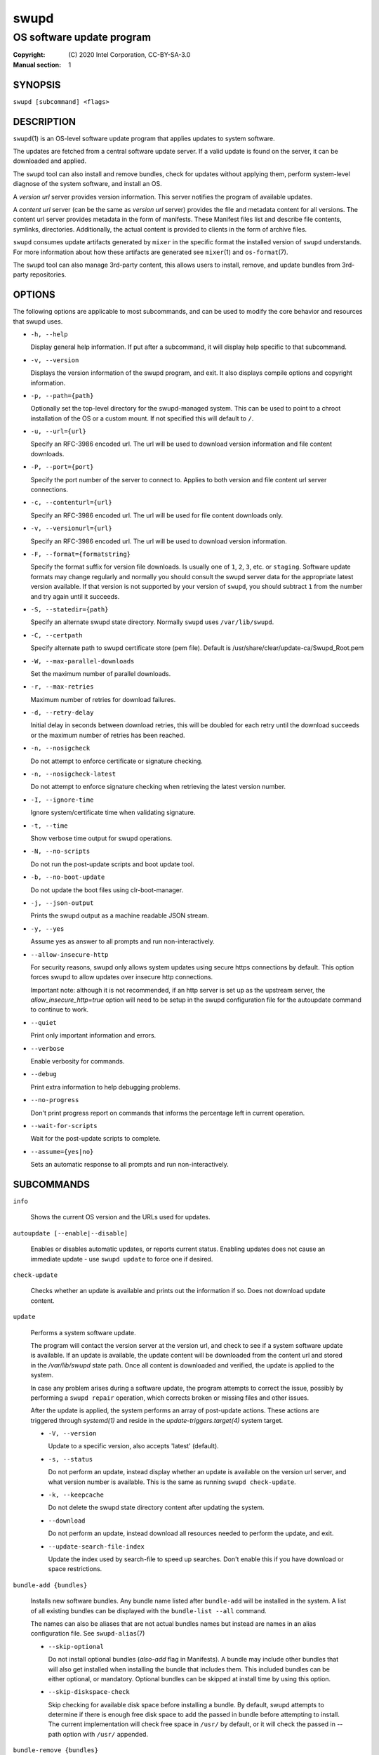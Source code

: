 =====
swupd
=====

--------------------------
OS software update program
--------------------------

:Copyright: \(C) 2020 Intel Corporation, CC-BY-SA-3.0
:Manual section: 1


SYNOPSIS
========

``swupd [subcommand] <flags>``


DESCRIPTION
===========

``swupd``\(1) is an OS-level software update program that applies updates
to system software.

The updates are fetched from a central software update server. If a
valid update is found on the server, it can be downloaded and applied.

The ``swupd`` tool can also install and remove bundles, check for
updates without applying them, perform system-level diagnose of
the system software, and install an OS.

A *version url* server provides version information. This server
notifies the program of available updates.

A *content url* server (can be the same as *version url* server)
provides the file and metadata content for all versions. The content url
server provides metadata in the form of manifests. These Manifest files
list and describe file contents, symlinks, directories. Additionally,
the actual content is provided to clients in the form of archive files.

``swupd`` consumes update artifacts generated by ``mixer`` in the specific
format the installed version of ``swupd`` understands. For more information
about how these artifacts are generated see ``mixer``\(1) and ``os-format``\(7).

The ``swupd`` tool can also manage 3rd-party content, this allows users to
install, remove, and update bundles from 3rd-party repositories.

OPTIONS
=======

The following options are applicable to most subcommands, and can be
used to modify the core behavior and resources that swupd uses.

-  ``-h, --help``

   Display general help information. If put after a subcommand, it will
   display help specific to that subcommand.

-  ``-v, --version``

   Displays the version information of the swupd program, and exit. It also
   displays compile options and copyright information.

-  ``-p, --path={path}``

   Optionally set the top-level directory for the swupd-managed system.
   This can be used to point to a chroot installation of the OS or a custom mount.
   If not specified this will default to ``/``.

-  ``-u, --url={url}``

   Specify an RFC-3986 encoded url. The url will be used to download
   version information and file content downloads.

-  ``-P, --port={port}``

   Specify the port number of the server to connect to. Applies to both
   version and file content url server connections.

-  ``-c, --contenturl={url}``

   Specify an RFC-3986 encoded url. The url will be used for file
   content downloads only.

-  ``-v, --versionurl={url}``

   Specify an RFC-3986 encoded url. The url will be used to download
   version information.

-  ``-F, --format={formatstring}``

   Specify the format suffix for version file downloads. Is usually one
   of ``1``, ``2``, ``3``, etc. or ``staging``. Software update formats
   may change regularly and normally you should consult the swupd server
   data for the appropriate latest version available. If that version is
   not supported by your version of ``swupd``, you should subtract ``1``
   from the number and try again until it succeeds.

-  ``-S, --statedir={path}``

   Specify an alternate swupd state directory. Normally ``swupd`` uses
   ``/var/lib/swupd``.

-  ``-C, --certpath``

   Specify alternate path to swupd certificate store (pem file).
   Default is /usr/share/clear/update-ca/Swupd_Root.pem

-  ``-W, --max-parallel-downloads``

   Set the maximum number of parallel downloads.

-  ``-r, --max-retries``

   Maximum number of retries for download failures.

-  ``-d, --retry-delay``

   Initial delay in seconds between download retries, this will be
   doubled for each retry until the download succeeds or the maximum
   number of retries has been reached.

-  ``-n, --nosigcheck``

   Do not attempt to enforce certificate or signature checking.

-  ``-n, --nosigcheck-latest``

   Do not attempt to enforce signature checking when retrieving the latest version number.

-  ``-I, --ignore-time``

   Ignore system/certificate time when validating signature.

-  ``-t, --time``

   Show verbose time output for swupd operations.

-  ``-N, --no-scripts``

   Do not run the post-update scripts and boot update tool.

-  ``-b, --no-boot-update``

   Do not update the boot files using clr-boot-manager.

-  ``-j, --json-output``

   Prints the swupd output as a machine readable JSON stream.

-  ``-y, --yes``

   Assume yes as answer to all prompts and run non-interactively.

-  ``--allow-insecure-http``

   For security reasons, swupd only allows system updates using
   secure https connections by default. This option forces swupd
   to allow updates over insecure http connections.

   Important note: although it is not recommended, if an http server is
   set up as the upstream server, the `allow_insecure_http=true` option will
   need to be setup in the swupd configuration file for the autoupdate command
   to continue to work.

-  ``--quiet``

   Print only important information and errors.

-  ``--verbose``

   Enable verbosity for commands.

-  ``--debug``

   Print extra information to help debugging problems.

-  ``--no-progress``

   Don't print progress report on commands that informs the percentage left in current operation.

-  ``--wait-for-scripts``

   Wait for the post-update scripts to complete.

-  ``--assume={yes|no}``

   Sets an automatic response to all prompts and run non-interactively.


SUBCOMMANDS
===========

``info``

    Shows the current OS version and the URLs used for updates.

``autoupdate [--enable|--disable]``

    Enables or disables automatic updates, or reports current
    status. Enabling updates does not cause an immediate update -
    use ``swupd update`` to force one if desired.

``check-update``

    Checks whether an update is available and prints out the information
    if so. Does not download update content.

``update``

    Performs a system software update.

    The program will contact the version server at the version url, and
    check to see if a system software update is available. If an update
    is available, the update content will be downloaded from the content
    url and stored in the `/var/lib/swupd` state path. Once all content
    is downloaded and verified, the update is applied to the system.

    In case any problem arises during a software update, the program
    attempts to correct the issue, possibly by performing a ``swupd repair``
    operation, which corrects broken or missing files and other issues.

    After the update is applied, the system performs an array of
    post-update actions. These actions are triggered through `systemd(1)`
    and reside in the `update-triggers.target(4)` system target.

    -  ``-V, --version``

       Update to a specific version, also accepts 'latest' (default).

    -  ``-s, --status``

       Do not perform an update, instead display whether an update is
       available on the version url server, and what version number is
       available. This is the same as running ``swupd check-update``.

    -  ``-k, --keepcache``

       Do not delete the swupd state directory content after updating the
       system.

    -  ``--download``

       Do not perform an update, instead download all resources needed
       to perform the update, and exit.

    -  ``--update-search-file-index``

       Update the index used by search-file to speed up searches. Don't
       enable this if you have download or space restrictions.

``bundle-add {bundles}``

    Installs new software bundles. Any bundle name listed after ``bundle-add``
    will be installed in the system. A list of all existing bundles can be
    displayed with the ``bundle-list --all`` command.

    The names can also be aliases that are not actual bundles names but instead
    are names in an alias configuration file. See ``swupd-alias``\(7)

    -  ``--skip-optional``

       Do not install optional bundles (`also-add` flag in Manifests).
       A bundle may include other bundles that will also get installed
       when installing the bundle that includes them. This included bundles
       can be either optional, or mandatory. Optional bundles can be skipped
       at install time by using this option.

    -  ``--skip-diskspace-check``

       Skip checking for available disk space before installing a bundle.
       By default, swupd attempts to determine if there is enough free
       disk space to add the passed in bundle before attempting to install.
       The current implementation will check free space in ``/usr/`` by default,
       or it will check the passed in --path option with ``/usr/`` appended.

``bundle-remove {bundles}``

    Removes software bundles. Any bundle name listed after ``bundle-remove``
    will be removed from the system. If the bundle is required by another
    bundle(s) on the system, a tree will be displayed to indicate which bundles
    are blocking removal.

    -  ``-x, --force``

       Removes a bundle along with all the bundles that depend on it.

       ``Warning``: This operation is dangerous and must be used with care since it
       can remove many unexpected bundles.

    -  ``-R, --recursive``

       Removes a bundle and its dependencies recursively, except for bundle
       os-core.

       ``Warning``: This operation is dangerous and must be used with care since it
       can remove many unexpected bundles.

``bundle-list``

    List all installed software bundles in the local system. Available bundles
    can be listed with the ``--all`` option.

    -  ``-a, --all``

       Lists all available software bundles, either installed or not, that
       are available.

    -  ``-D, --has-dep={BUNDLE}``

       Displays a list of all bundles which include the passed BUNDLE as a
       dependency. Combine with ``--all`` to report all bundles including those
       not installed on the system. Combine with ``--verbose`` to show a tree of
       those bundles.

    - ``--status``

        Show the installation status of the listed bundles. Bundles installation
        status can be; "explicitly installed", meaning that they were specifically
        requested to be installed by the user, or they can be "implicitly installed",
        meaning they were installed as a dependency of another explicitly installed
        bundle.

    -  ``--deps={BUNDLE}``

       Lists all bundle dependencies of the passed BUNDLE, including
       recursively included bundles.

``bundle-info``

    Display detailed information about a bundle.

    -  ``-V, --version={VERSION}``

       Show the bundle info for the specified VERSION, it also accepts 'latest'.
       It defaults to the current version if no version is specified.

    -  ``--dependencies``

       Show the bundle's direct and indirect dependencies as well as if they are
       optional or mandatory dependencies. Direct dependencies are those that are
       specifically included by the bundle in question, while indirect dependencies
       are those that are included by the bundles that are a direct dependency of
       the bundle in question.

    -  ``--files``

       Show the files directly included in this bundle, in other words it shows
       the files included in the bundle's manifest. If this option is used along
       with the ``--dependencies`` option, all files installed by the bundle are
       listed, including those files installed by the dependencies of the bundle.

``search``

    Swupd search functionality is provided by the swupd-search binary, available
    on os-core-search bundle.

    For more information run:

    ``$ swupd search --help``

``search-file {string}``

    Search for matching paths in manifest data. The specified `{string}`
    is matched in any part of the path listed in manifests, and all
    matches are printed, including the name of the bundle in which the
    match was found.

    If manifest data is not present in the state folder, it is
    downloaded from the `content url`.

    Because this search consults all manifests, it normally requires to
    download all manifests for bundles that are not installed, and may
    result in the download of several mega bytes of manifest data.

    -  ``-V, --version={VERSION}``

       Search for a match of the given file in the specified version VERSION.

    -  ``-l, --library``

       Restrict search to designated dynamic shared library paths.

    -  ``-B, --binary``

       Restrict search to designated program binary paths.

    -  ``-T, --top={NUMBER OF RESULTS}``

       Only display the top specified number of results for each bundle.

    -  ``-m, --csv``

       Output the search results in a machine readable CSV format.

    -  ``-i, --init``

       Just perform the collection and download of all required manifest
       resources needed to perform the search, then exit.

    -  ``-o, --order``

       Sort the output in one of two ways:
         -  Use 'alpha' to order alphabetically (default)
         -  Use 'size' to order by bundle size (smaller to larger)	

``diagnose``

    Perform system software installation verification. The program will
    obtain all the manifests needed from version url and content url to
    establish whether the system software is correctly installed and not
    overwritten, modified, missing or otherwise incorrect (permissions, etc.).

    After obtaining the proper resources, all files that are under
    control of the software update program are verified according to the
    manifest data

    -  ``-V, --version={VERSION}``

       Diagnose against the specified manifest VERSION.

    -  ``-x, --force``

       Attempt to proceed even if non-critical errors found.

    -  ``-q, --quick``

       Omit checking hash values. Instead only looks for missing files
       and directories and/or symlinks.

    -  ``--bundles={BUNDLES}``

       Forces swupd to only diagnose the (comma separated) list of BUNDLES
       provided.

       Examples:

         -  ``--bundles xterm,vim``

            Diagnoses only bundles `xterm` and `vim`.

    -  ``-Y, --picky``

        Also list files which should not exist. Only files listed in the
        manifests should exist. By default swupd only looks for these
        files at ``/usr``, this path can be changed using ``--picky-tree``.
        Some paths at ``\usr`` are skipped by default:
        ``/usr/lib/modules``, ``/usr/lib/kernel``, ``/usr/local``
        and ``/usr/src``. These paths can be changed using
        ``--picky-whitelist``.

    -  ``-X, --picky-tree={PATH}``

        Changes the path where ``--picky`` and ``--extra-files-only``
        looks for extra files. To be specified as absolute PATH.

        The default path is ``/usr``.

    -  ``-w, --picky-whitelist={REGEX}``

       Any path matching the POSIX extended regular expression REGEX is
       ignored by ``--picky``. The given expression is always wrapped
       in ``^(`` and ``)$`` and thus has to match the entire path.
       Matched directories get skipped completely.

       The default is to ignore ``/usr/lib/kernel``,
       ``/usr/lib/modules``, ``/usr/src`` and ``/usr/local``.

       Examples:

         -  ``/var|/etc/machine-id``

            Ignores ``/var`` or ``/etc/machine-id``, regardless of
            whether they are directories or something else. In the
            usual case that ``/var`` is a directory, also everything
            inside it is ignored because the directory gets skipped
            while scanning the directory tree.

         -  empty string or ``^$``

            Matches nothing, because `paths` are never empty.

    -  ``--extra-files-only``

       Like ``--picky``, but it only looks for extra files. It omits checking
       hash values, and for missing files, directories and/or symlinks.

    -  ``--file``

       Forces swupd to only diagnose the specified file or directory
       (recursively).

``repair``

    Correct any issues found. This will overwrite incorrect file content,
    add missing files and do additional corrections, permissions, etc.

    -  ``-V, --version={VERSION}``

       Repair against the specified manifest VERSION.

    -  ``-x, --force``

       Attempt to proceed even if non-critical errors found.

    -  ``-q, --quick``

       Omit repairing corrupt files. Instead only add missing files
       and directories and/or symlinks.

    -  ``--bundles={BUNDLES}``

       Forces swupd to only repair the (comma separated) list of BUNDLES
       provided.

       Examples:

         -  ``--bundles xterm,vim``

            Repairs only bundles `xterm` and `vim`.

    -  ``-Y, --picky``

        Also removes files which should not exist. Only files listed in the
        manifests should exist. By default swupd only looks for these
        files at ``/usr``, this path can be changed using ``--picky-tree``.
        Some paths at ``\usr`` are skipped by default:
        ``/usr/lib/modules``, ``/usr/lib/kernel``, ``/usr/local``
        and ``/usr/src``. These paths can be changed using
        ``--picky-whitelist``.

    -  ``-X, --picky-tree={PATH}``

        Changes the path where ``--picky`` and ``--extra-files-only``
        looks for extra files. To be specified as absolute PATH.

        The default path is ``/usr``.

    -  ``-w, --picky-whitelist={REGEX}``

       Any path matching the POSIX extended regular expression REGEX is
       ignored by ``--picky``. The given expression is always wrapped
       in ``^(`` and ``)$`` and thus has to match the entire path.
       Matched directories get skipped completely.

       The default is to ignore ``/usr/lib/kernel``,
       ``/usr/lib/modules``, ``/usr/src`` and ``/usr/local``.

       Examples:

         -  ``/var|/etc/machine-id``

            Ignores ``/var`` or ``/etc/machine-id``, regardless of
            whether they are directories or something else. In the
            usual case that ``/var`` is a directory, also everything
            inside it is ignored because the directory gets skipped
            while scanning the directory tree.

         -  empty string or ``^$``

            Matches nothing, because paths are never empty.

    -  ``--extra-files-only``

       Like ``--picky``, but it only removes extra files. It omits repairing
       corrupt files, and adding missing files, directories and/or symlinks.

    -  ``--file``

       Forces swupd to only repair the specified file or directory
       (recursively).

``os-install``

    Perform system software installation in the specified location. Install
    all files into `{path}` as specified by the ``swupd os-install {path}``
    option. Useful to generate a new system root. The only bundle that will
    be installed by default is ``os-core`` unless more bundles are specified
    with the ``--bundles`` option.

    -  ``-V, --version={VERSION}``

       Install the specified VERSION of the OS.

    -  ``-x, --force``

       Attempt to proceed even if non-critical errors found.

    -  ``-B, --bundles={BUNDLES}``

       Include the (comma separated) list of BUNDLES with the base OS install.

       Examples:

         -  ``--bundles xterm,vim``

            Installs bundles `xterm` and `vim`, along with `os-core` (installed by default).

    -  ``-s, --statedir-cache={PATH}``

       After checking for content in the `statedir`, check the `statedir-cache` before
       downloading it over the network.

    -  ``--download``

       Do not perform an install, instead download all resources needed
       to perform the install, and exit.

    -  ``--skip-optional``

       Do not install optional bundles (`also-add` flag in Manifests).
       A bundle may include other bundles that will also get installed
       when installing the bundle that includes them. This included bundles
       can be either optional, or mandatory. Optional bundles can be skipped
       at install time by using this option.

``mirror``

    Configure a `mirror URL` for swupd to use instead of the defaults on the
    system or compiled into the swupd binary.

    -  ``-s, --set={URL}``

       Set the `content` and `version URLs` to URL by adding configuration files to
       ``<path>/etc/swupd/mirror_contenturl`` and
       ``<path>/etc/swupd/mirror_versionurl``

    -  ``-U, --unset``

       Remove the `content` and `version URL` configuration by removing
       ``<path>/etc/swupd``

``clean``

    Removes files cached by swupd.

    Note that removing these files may cause swupd to perform slower the next time
    it is used since it may need to download some files from the update server
    again.

    -  ``--all``

       Removes all the content including recent metadata.

    -  ``--dry-run``

       Just prints files that would be removed.

``hashdump``

    Calculates and print the Manifest hash for a specific file on disk.

    -  ``-n --no-xattrs``

       Ignore extended attributes when calculating hash.

    -  ``-p, --path={PATH}``

       Specify the PATH to use for operations. This can be used to
       point to a chroot installation of the OS or a custom mount.

``3rd-party``

    Manages 3rd-party repositories and content installed from them. A 3rd-party
    repository enables the distribution of user produced content.

    The following subcommands are available to manage `3rd-party repositories`:

    -  ``add``

       Adds a 3rd-party repository.

         -  ``force``

         Attempt to proceed with the removal of the repo even if non-critical
         errors found.

    -  ``remove``

       Removes a 3rd-party repository along with all the content installed
       from it from the system.

         -  ``force``

         Attempt to proceed with the removal of the repo even if non-critical
         errors found.

    -  ``list``

       Lists the 3rd-party repositories available to the system. These
       repositories must have been previously added using ``swupd 3rd-party add``.

    Most of the swupd subcommands used for managing `upstream` content are
    supported to manage `3rd-party` content along with most of their options.
    To use these subcommands for 3rd-party content, it is necessary to use the
    ``3rd-party`` subcommand followed by the desired operation to be performed.
    
    This is the syntax for 3rd-party operations to manage content:

    ``$ swupd 3rd-party <subcommand> [option(s)]``

    Example:

         -  ``swupd 3rd-party bundle-add my_bundle``

            Looks for the 3rd-party bundle `my_bundle` among all the available
            3rd-party repositories, and installs it in the system as long as
            it is found in one, and only one, repository. If the bundle exists
            in more than one 3rd-party repository, users are required to specify
            the repository to install it from by using the ``--repo`` option.

            There is no need to specify the 3rd-party repository if the bundle
            name is unique among 3rd-party repositories, even if a bundle with
            the same name exists in the upstream update server. Bundles from
            3rd-party repositories are installed in a different location so they
            don't clash with upstream bundles.

         -  ``swupd 3rd-party update --repo my_repo``

            Performs a software update for content installed from the 3rd-party
            repository `my_repo`. If no repository is specified, content from
            all 3rd-party repositories is updated.

    All 3rd-party content is installed in the following location:
    ``/opt/3rd-party/<bundle_name>/``

    The following subcommands are available to manage `3rd-party content`:

    -  ``update``

       Update to latest version of a 3rd-party repository.
       For information about the options for this command please refer to
       the ``swupd update`` section.

    -  ``bundle-add``

       Installs a bundle from a 3rd-party repository.
       For information about the options for this command please refer to
       the ``swupd bundle-add`` section.

    -  ``bundle-remove``

       Remove a bundle from a 3rd-party repository.
       For information about the options for this command please refer to
       the ``swupd bundle-remove`` section.

    -  ``bundle-list``

       List bundles from a 3rd-party repository.
       For information about the options for this command please refer to
       the ``swupd bundle-list`` section.

    -  ``bundle-info``

       Display information about a bundle in a 3rd-party repository.
       For information about the options for this command please refer to
       the ``swupd bundle-info`` section.

    -  ``diagnose``

       Verify content from a 3rd-party repository.
       For information about the options for this command please refer to
       the ``swupd diagnose`` section.

    -  ``repair``

       Repair local issues relative to a 3rd-party repository.
       For information about the options for this command please refer to
       the ``swupd repair`` section.

    -  ``check-update``

       Check if a new version of a 3rd-party repository is available.
       For information about the options for this command please refer to
       the ``swupd check-update`` section.

    -  ``clean``

       Clean cached files of a 3rd-party repository.
       For information about the options for this command please refer to
       the ``swupd clean`` section.


FILES
=====

/usr/share/defaults/swupd

    Sometimes a set of flags is always used for one, or many swupd commands. The
    ``swupd configuration file`` provides a convenient way of persistently define
    these flags so they don't need to be specified every time a command is run.

    The configuration file is an INI type of file that consists of sections, each led
    by a [section] header, followed by key/value entries separated by a '=' character.
    Note that there should be no whitespace between key=value. The configuration
    file may include comments, prefixed by either the '#' or the ';' characters.

    There can be one section for each swupd command (e.g. [bundle-add], [update], etc.)
    and one for global options (e.g. [GLOBAL]). Global options can be specified in the
    either in the GLOBAL section, in a command section, or in both. Global options
    specified in the command section have higher precedence than those specified in the
    GLOBAL section, so it is possible to define a GLOBAL option that will apply to all
    swupd command except for that one overwritten in the command section.

    A sample swupd configuration file can be found at this location (this file should not
    be modified):
    `/usr/share/defaults/swupd`

    To use it, copy it to `/etc/swupd` where swupd reads the configuration from.


EXIT STATUS
===========

On success, ``0`` is returned. A ``non-zero`` return code signals a failure.

If the subcommand ``check-update`` was specified, the program returns
``0`` if an update is available, ``1`` if no update available, and a
return value higher than ``1`` signals a failure.

If the subcommand was ``autoupdate`` without options, then the program
returns ``0`` if automatic updating is enabled.

If the subcommand was ``diagnose``, then the program returns ``0`` if the system
is consistent at the end of the process or ``1`` if there are invalid/missing
files in the system.

The non-zero return codes for other operations are listed here:

- **2**: A required bundle was removed or was attempted to be removed
- **3**: The specified bundle is invalid
- **4**: Unable to download or read MoM manifest
- **5**: Unable to delete a file
- **6**: Unable to rename a directory
- **7**: Unable to create a file
- **8**: Unable to recursively load included manifests
- **9**: Unable to obtain lock on state directory
- **10**: Unable to rename a file
- **11**: Unable to initialize curl agent
- **12**: Initialization error
- **13**: Bundle not tracked on system
- **14**: Unable to load manifest into memory
- **15**: Invalid command-line option
- **16**: Unable to connect to update server
- **17**: File download issue
- **18**: Unable to untar a file
- **19**: Unable to create required directory
- **20**: Unable to determine current version of the OS
- **21**: Unable to initialize signature verification
- **22**: System time is off by a large margin
- **23**: Pack download issue
- **24**: Unable to verify server SSL certificate
- **25**: There is not enough disk space left (or it cannot be determined)
- **26**: The required path was not found in any manifest
- **27**: Unexpected condition found
- **28**: Unable to execute another program in a subprocess
- **29**: Unable to list the content of a directory
- **30**: An error occurred computing the hash of a file
- **31**: Unable to get current system time
- **32**: Unable to write a file
- **34**: swupd ran out of memory
- **35**: Unable to fix/replace/delete one or more files
- **36**: Unable to execute binary, is either missing or invalid
- **37**: Invalid 3rd-party repository (not found)
- **38**: File is missing or invalid


SEE ALSO
--------

- ``swupd-update.service``\(4)
- ``swupd-update.timer``\(4)
- ``update-triggers.target``\(4)
- ``mixer``\(1)
- ``os-format``\(7)
- https://github.com/clearlinux/swupd-client/
- https://clearlinux.org/documentation/

